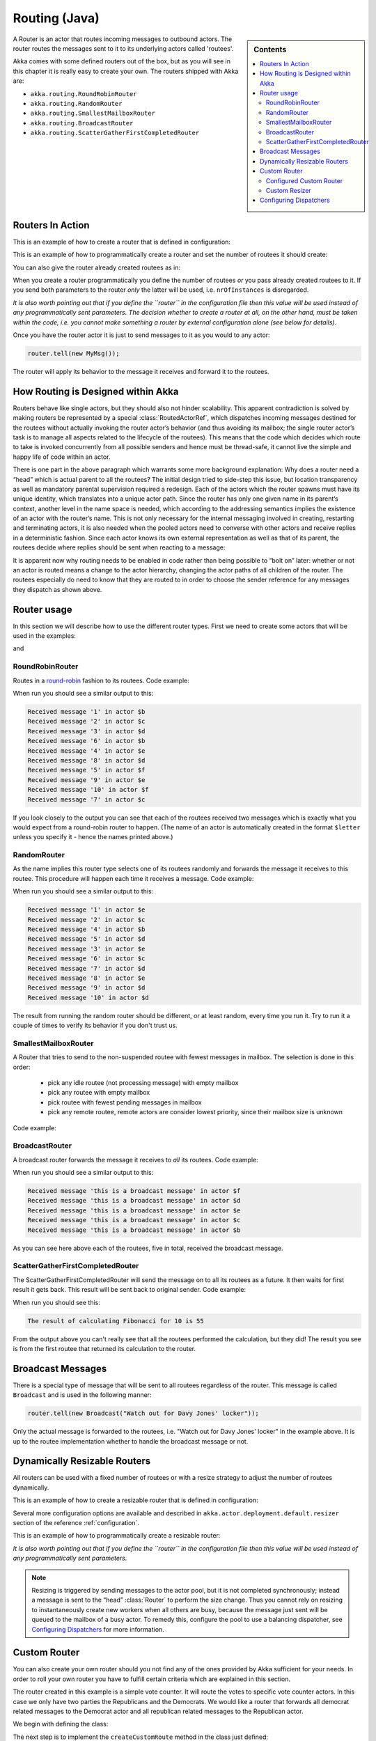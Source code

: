 
.. _routing-java:

Routing (Java)
==============

.. sidebar:: Contents

   .. contents:: :local:

A Router is an actor that routes incoming messages to outbound actors.
The router routes the messages sent to it to its underlying actors called 'routees'.

Akka comes with some defined routers out of the box, but as you will see in this chapter it
is really easy to create your own. The routers shipped with Akka are:

* ``akka.routing.RoundRobinRouter``
* ``akka.routing.RandomRouter``
* ``akka.routing.SmallestMailboxRouter``
* ``akka.routing.BroadcastRouter``
* ``akka.routing.ScatterGatherFirstCompletedRouter``

Routers In Action
^^^^^^^^^^^^^^^^^

This is an example of how to create a router that is defined in configuration:

.. includecode:: ../scala/code/akka/docs/routing/RouterViaConfigExample.scala#config

.. includecode:: code/akka/docs/jrouting/RouterViaConfigExample.java#configurableRouting

This is an example of how to programmatically create a router and set the number of routees it should create:

.. includecode:: code/akka/docs/jrouting/RouterViaProgramExample.java#programmaticRoutingNrOfInstances

You can also give the router already created routees as in:

.. includecode:: code/akka/docs/jrouting/RouterViaProgramExample.java#programmaticRoutingRoutees

When you create a router programmatically you define the number of routees *or* you pass already created routees to it.
If you send both parameters to the router *only* the latter will be used, i.e. ``nrOfInstances`` is disregarded.

*It is also worth pointing out that if you define the ``router`` in the
configuration file then this value will be used instead of any programmatically
sent parameters. The decision whether to create a router at all, on the other
hand, must be taken within the code, i.e. you cannot make something a router by
external configuration alone (see below for details).*

Once you have the router actor it is just to send messages to it as you would to any actor:

.. code-block:: java

  router.tell(new MyMsg());

The router will apply its behavior to the message it receives and forward it to the routees.

How Routing is Designed within Akka
^^^^^^^^^^^^^^^^^^^^^^^^^^^^^^^^^^^

Routers behave like single actors, but they should also not hinder scalability.
This apparent contradiction is solved by making routers be represented by a
special :class:`RoutedActorRef`, which dispatches incoming messages destined
for the routees without actually invoking the router actor’s behavior (and thus
avoiding its mailbox; the single router actor’s task is to manage all aspects
related to the lifecycle of the routees). This means that the code which decides
which route to take is invoked concurrently from all possible senders and hence
must be thread-safe, it cannot live the simple and happy life of code within an
actor.

There is one part in the above paragraph which warrants some more background
explanation: Why does a router need a “head” which is actual parent to all the
routees? The initial design tried to side-step this issue, but location
transparency as well as mandatory parental supervision required a redesign.
Each of the actors which the router spawns must have its unique identity, which
translates into a unique actor path. Since the router has only one given name
in its parent’s context, another level in the name space is needed, which
according to the addressing semantics implies the existence of an actor with
the router’s name. This is not only necessary for the internal messaging
involved in creating, restarting and terminating actors, it is also needed when
the pooled actors need to converse with other actors and receive replies in a
deterministic fashion. Since each actor knows its own external representation
as well as that of its parent, the routees decide where replies should be sent
when reacting to a message:

.. includecode:: code/akka/docs/jrouting/RouterViaProgramExample.java#reply-with-parent

.. includecode:: code/akka/docs/jrouting/RouterViaProgramExample.java#reply-with-self

It is apparent now why routing needs to be enabled in code rather than being
possible to “bolt on” later: whether or not an actor is routed means a change
to the actor hierarchy, changing the actor paths of all children of the router.
The routees especially do need to know that they are routed to in order to
choose the sender reference for any messages they dispatch as shown above.

Router usage
^^^^^^^^^^^^

In this section we will describe how to use the different router types.
First we need to create some actors that will be used in the examples:

.. includecode:: code/akka/docs/jrouting/PrintlnActor.java#printlnActor

and

.. includecode:: code/akka/docs/jrouting/FibonacciActor.java#fibonacciActor

RoundRobinRouter
****************
Routes in a `round-robin <http://en.wikipedia.org/wiki/Round-robin>`_ fashion to its routees.
Code example:

.. includecode:: code/akka/docs/jrouting/ParentActor.java#roundRobinRouter

When run you should see a similar output to this:

.. code-block:: scala

  Received message '1' in actor $b
  Received message '2' in actor $c
  Received message '3' in actor $d
  Received message '6' in actor $b
  Received message '4' in actor $e
  Received message '8' in actor $d
  Received message '5' in actor $f
  Received message '9' in actor $e
  Received message '10' in actor $f
  Received message '7' in actor $c

If you look closely to the output you can see that each of the routees received two messages which
is exactly what you would expect from a round-robin router to happen.
(The name of an actor is automatically created in the format ``$letter`` unless you specify it -
hence the names printed above.)

RandomRouter
************
As the name implies this router type selects one of its routees randomly and forwards
the message it receives to this routee.
This procedure will happen each time it receives a message.
Code example:

.. includecode:: code/akka/docs/jrouting/ParentActor.java#randomRouter

When run you should see a similar output to this:

.. code-block:: scala

  Received message '1' in actor $e
  Received message '2' in actor $c
  Received message '4' in actor $b
  Received message '5' in actor $d
  Received message '3' in actor $e
  Received message '6' in actor $c
  Received message '7' in actor $d
  Received message '8' in actor $e
  Received message '9' in actor $d
  Received message '10' in actor $d

The result from running the random router should be different, or at least random, every time you run it.
Try to run it a couple of times to verify its behavior if you don't trust us.

SmallestMailboxRouter
*********************
A Router that tries to send to the non-suspended routee with fewest messages in mailbox.
The selection is done in this order:

 * pick any idle routee (not processing message) with empty mailbox
 * pick any routee with empty mailbox
 * pick routee with fewest pending messages in mailbox
 * pick any remote routee, remote actors are consider lowest priority,
   since their mailbox size is unknown

Code example:

.. includecode:: code/akka/docs/jrouting/ParentActor.java#smallestMailboxRouter

BroadcastRouter
***************
A broadcast router forwards the message it receives to *all* its routees.
Code example:

.. includecode:: code/akka/docs/jrouting/ParentActor.java#broadcastRouter

When run you should see a similar output to this:

.. code-block:: scala

  Received message 'this is a broadcast message' in actor $f
  Received message 'this is a broadcast message' in actor $d
  Received message 'this is a broadcast message' in actor $e
  Received message 'this is a broadcast message' in actor $c
  Received message 'this is a broadcast message' in actor $b

As you can see here above each of the routees, five in total, received the broadcast message.

ScatterGatherFirstCompletedRouter
*********************************
The ScatterGatherFirstCompletedRouter will send the message on to all its routees as a future.
It then waits for first result it gets back. This result will be sent back to original sender.
Code example:

.. includecode:: code/akka/docs/jrouting/ParentActor.java#scatterGatherFirstCompletedRouter

When run you should see this:

.. code-block:: scala

  The result of calculating Fibonacci for 10 is 55

From the output above you can't really see that all the routees performed the calculation, but they did!
The result you see is from the first routee that returned its calculation to the router.

Broadcast Messages
^^^^^^^^^^^^^^^^^^

There is a special type of message that will be sent to all routees regardless of the router.
This message is called ``Broadcast`` and is used in the following manner:

.. code-block:: java

  router.tell(new Broadcast("Watch out for Davy Jones' locker"));

Only the actual message is forwarded to the routees, i.e. "Watch out for Davy Jones' locker" in the example above.
It is up to the routee implementation whether to handle the broadcast message or not.

Dynamically Resizable Routers
^^^^^^^^^^^^^^^^^^^^^^^^^^^^^

All routers can be used with a fixed number of routees or with a resize strategy to adjust the number
of routees dynamically.

This is an example of how to create a resizable router that is defined in configuration:

.. includecode:: ../scala/code/akka/docs/routing/RouterViaConfigExample.scala#config-resize

.. includecode:: code/akka/docs/jrouting/RouterViaConfigExample.java#configurableRoutingWithResizer

Several more configuration options are available and described in ``akka.actor.deployment.default.resizer``
section of the reference :ref:`configuration`.

This is an example of how to programmatically create a resizable router:

.. includecode:: code/akka/docs/jrouting/RouterViaProgramExample.java#programmaticRoutingWithResizer

*It is also worth pointing out that if you define the ``router`` in the configuration file then this value
will be used instead of any programmatically sent parameters.*

.. note::

  Resizing is triggered by sending messages to the actor pool, but it is not
  completed synchronously; instead a message is sent to the “head”
  :class:`Router` to perform the size change. Thus you cannot rely on resizing
  to instantaneously create new workers when all others are busy, because the
  message just sent will be queued to the mailbox of a busy actor. To remedy
  this, configure the pool to use a balancing dispatcher, see `Configuring
  Dispatchers`_ for more information.

Custom Router
^^^^^^^^^^^^^

You can also create your own router should you not find any of the ones provided by Akka sufficient for your needs.
In order to roll your own router you have to fulfill certain criteria which are explained in this section.

The router created in this example is a simple vote counter. It will route the votes to specific vote counter actors.
In this case we only have two parties the Republicans and the Democrats. We would like a router that forwards all
democrat related messages to the Democrat actor and all republican related messages to the Republican actor.

We begin with defining the class:

.. includecode:: code/akka/docs/jrouting/CustomRouterDocTestBase.java#crRouter
   :exclude: crRoute

The next step is to implement the ``createCustomRoute`` method in the class just defined:

.. includecode:: code/akka/docs/jrouting/CustomRouterDocTestBase.java#crRoute

As you can see above we start off by creating the routees and put them in a collection.

Make sure that you don't miss to implement the line below as it is *really* important.
It registers the routees internally and failing to call this method will
cause a ``ActorInitializationException`` to be thrown when the router is used.
Therefore always make sure to do the following in your custom router:

.. includecode:: code/akka/docs/jrouting/CustomRouterDocTestBase.java#crRegisterRoutees

The routing logic is where your magic sauce is applied. In our example it inspects the message types
and forwards to the correct routee based on this:

.. includecode:: code/akka/docs/jrouting/CustomRouterDocTestBase.java#crRoutingLogic

As you can see above what's returned in the ``CustomRoute`` function, which defines the mapping
from incoming sender/message to a ``List`` of ``Destination(sender, routee)``.
The sender is what "parent" the routee should see - changing this could be useful if you for example want
another actor than the original sender to intermediate the result of the routee (if there is a result).
For more information about how to alter the original sender we refer to the source code of
`ScatterGatherFirstCompletedRouter <https://github.com/jboner/akka/blob/master/akka-actor/src/main/scala/akka/routing/Routing.scala#L375>`_

All in all the custom router looks like this:

.. includecode:: code/akka/docs/jrouting/CustomRouterDocTestBase.java#CustomRouter

If you are interested in how to use the VoteCountRouter it looks like this:

.. includecode:: code/akka/docs/jrouting/CustomRouterDocTestBase.java#crTest

Configured Custom Router
************************

It is possible to define configuration properties for custom routers. In the ``router`` property of the deployment
configuration you define the fully qualified class name of the router class. The router class must extend
``akka.routing.CustomRouterConfig`` and and have constructor with ``com.typesafe.config.Config`` parameter.
The deployment section of the configuration is passed to the constructor.

Custom Resizer
**************

A router with dynamically resizable number of routees is implemented by providing a ``akka.routing.Resizer``
in ``resizer`` method of the ``RouterConfig``. See ``akka.routing.DefaultResizer`` for inspiration
of how to write your own resize strategy.

Configuring Dispatchers
^^^^^^^^^^^^^^^^^^^^^^^

The dispatcher for created children of the router will be taken from
:class:`Props` as described in :ref:`dispatchers-java`. For a dynamic pool it
makes sense to configure the :class:`BalancingDispatcher` if the precise
routing is not so important (i.e. no consistent hashing or round-robin is
required); this enables newly created routees to pick up work immediately by
stealing it from their siblings.

The “head” router, of course, cannot run on the same balancing dispatcher,
because it does not process the same messages, hence this special actor does
not use the dispatcher configured in :class:`Props`, but takes the
``routerDispatcher`` from the :class:`RouterConfig` instead, which defaults to
the actor system’s default dispatcher. All standard routers allow setting this
property in their constructor or factory method, custom routers have to
implement the method in a suitable way.

.. includecode:: code/akka/docs/jrouting/CustomRouterDocTestBase.java#dispatchers

